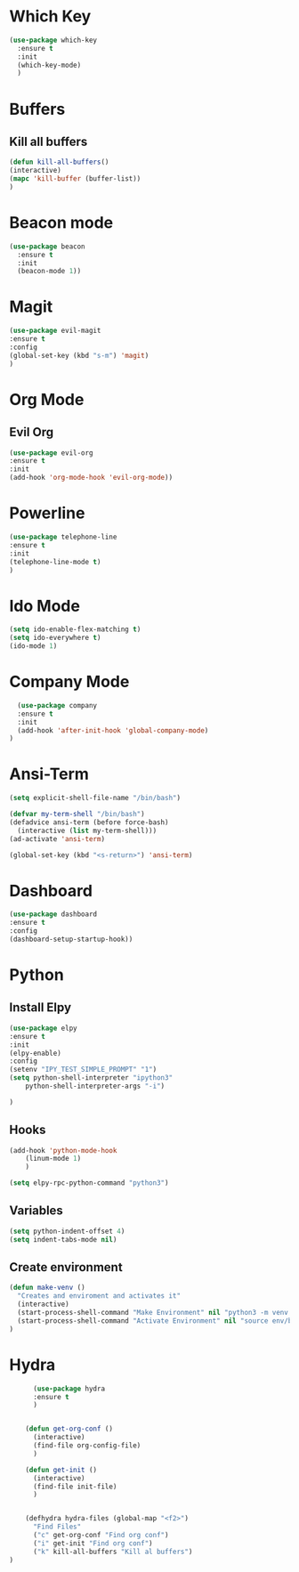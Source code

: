 * Which Key
#+BEGIN_SRC emacs-lisp
(use-package which-key
  :ensure t
  :init
  (which-key-mode)
  )
#+END_SRC

* Buffers
** Kill all buffers
#+BEGIN_SRC emacs-lisp
  (defun kill-all-buffers()
  (interactive)
  (mapc 'kill-buffer (buffer-list))
  )
#+END_SRC
   
* Beacon mode
#+BEGIN_SRC emacs-lisp
  (use-package beacon
    :ensure t
    :init
    (beacon-mode 1))
#+END_SRC

* Magit
  #+BEGIN_SRC emacs-lisp
    (use-package evil-magit
    :ensure t
    :config
    (global-set-key (kbd "s-m") 'magit)
    )
  #+END_SRC

* Org Mode
** Evil Org
   #+BEGIN_SRC emacs-lisp
     (use-package evil-org
     :ensure t
     :init
     (add-hook 'org-mode-hook 'evil-org-mode))
   #+END_SRC
* Powerline 
  #+BEGIN_SRC emacs-lisp
      (use-package telephone-line
      :ensure t
      :init 
      (telephone-line-mode t)
      )
  
  #+END_SRC
* Ido Mode
  #+BEGIN_SRC emacs-lisp
    (setq ido-enable-flex-matching t)
    (setq ido-everywhere t)
    (ido-mode 1)
  #+END_SRC
* Company Mode
  #+BEGIN_SRC emacs-lisp
  (use-package company
  :ensure t
  :init 
  (add-hook 'after-init-hook 'global-company-mode)
)
  #+END_SRC
* Ansi-Term
  #+BEGIN_SRC emacs-lisp
    (setq explicit-shell-file-name "/bin/bash")
  
    (defvar my-term-shell "/bin/bash")
    (defadvice ansi-term (before force-bash)
      (interactive (list my-term-shell)))
    (ad-activate 'ansi-term)

    (global-set-key (kbd "<s-return>") 'ansi-term)
  #+END_SRC
* Dashboard
  #+BEGIN_SRC emacs-lisp
  (use-package dashboard
  :ensure t
  :config
  (dashboard-setup-startup-hook))
  #+END_SRC
* Python
** Install Elpy
  #+BEGIN_SRC emacs-lisp
    (use-package elpy
	:ensure t
	:init
	(elpy-enable)
	:config
	(setenv "IPY_TEST_SIMPLE_PROMPT" "1")
	(setq python-shell-interpreter "ipython3"
	    python-shell-interpreter-args "-i")

    )
    
  #+END_SRC
** Hooks
   #+BEGIN_SRC emacs-lisp
    (add-hook 'python-mode-hook
		(linum-mode 1)
		) 
	      
    (setq elpy-rpc-python-command "python3")
   
   #+END_SRC
** Variables
   #+BEGIN_SRC emacs-lisp
   (setq python-indent-offset 4)
   (setq indent-tabs-mode nil)
   #+END_SRC
** Create environment
   #+BEGIN_SRC emacs-lisp
     (defun make-venv ()
       "Creates and enviroment and activates it"
       (interactive)
       (start-process-shell-command "Make Environment" nil "python3 -m venv env")
       (start-process-shell-command "Activate Environment" nil "source env/bin/activate")
     )
   #+END_SRC
* Hydra
  #+BEGIN_SRC emacs-lisp
      (use-package hydra
      :ensure t
      )


    (defun get-org-conf ()
      (interactive)
      (find-file org-config-file)
      )
      
    (defun get-init ()
      (interactive)
      (find-file init-file)
      )
      

    (defhydra hydra-files (global-map "<f2>")
      "Find Files"
      ("c" get-org-conf "Find org conf")
      ("i" get-init "Find org conf")
      ("k" kill-all-buffers "Kill al buffers")
)

  #+END_SRC
